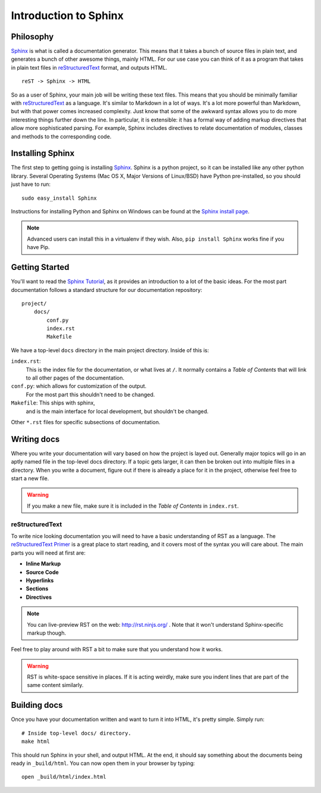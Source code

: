 ======================
Introduction to Sphinx
======================

Philosophy
----------

`Sphinx`_ is what is called a documentation generator.
This means that it takes a bunch of source files in plain text,
and generates a bunch of other awesome things, mainly HTML.
For our use case you can think of it as a program that takes in plain text
files in `reStructuredText`_ format, and outputs HTML.

.. _reStructuredText: http://sphinx-doc.org/rest.html

::

    reST -> Sphinx -> HTML

So as a user of Sphinx, your main job will be writing these text files.
This means that you should be minimally familiar with `reStructuredText`_ as
a language.
It's similar to Markdown in a lot of ways.
It's a lot more powerful than Markdown,
but with that power comes increased
complexity.
Just know that some of the awkward syntax allows you to do more interesting
things further down the line.
In particular, it is extensible: it has a formal way of adding markup
directives that allow more sophisticated parsing. 
For example, Sphinx includes directives to relate documentation of 
modules, classes and methods to the corresponding code.

Installing Sphinx
-----------------

The first step to getting going is installing `Sphinx`_.
Sphinx is a python project, so it can be installed like any other python library.
Several Operating Systems (Mac OS X, Major Versions of Linux/BSD) have Python pre-installed,
so you should just have to run::

    sudo easy_install Sphinx

Instructions for installing Python and Sphinx on Windows can be found at the `Sphinx install page`_.

.. note:: Advanced users can install this in a virtualenv if they wish.
    Also, ``pip install Sphinx`` works fine if you have Pip.


Getting Started
---------------

You'll want to read the `Sphinx Tutorial`_,
as it provides an introduction to a lot of the basic ideas.
For the most part documentation follows a standard structure for our
documentation repository::

    project/
        docs/
            conf.py
            index.rst
            Makefile

We have a top-level ``docs`` directory in the main project directory.
Inside of this is:

``index.rst``:
    This is the index file for the documentation, or what lives at ``/``.
    It normally contains a *Table of Contents* that will link to all other
    pages of the documentation.

``conf.py``: which allows for customization of the output.
    For the most part this shouldn't need to be changed.

``Makefile``: This ships with sphinx,
    and is the main interface for local development,
    but shouldn't be changed.

Other ``*.rst`` files for specific subsections of documentation.

Writing docs
------------

Where you write your documentation will vary based on how the project is
layed out.
Generally major topics will go in an aptly named file in the
top-level docs directory.
If a topic gets larger, it can then be broken out into multiple files in a
directory.
When you write a document, figure out if there is already a place for it in
the project, otherwise feel free to start a new file.

.. warning:: If you make a new file, make sure it is included in the *Table
    of Contents* in ``index.rst``.

reStructuredText
~~~~~~~~~~~~~~~~

To write nice looking documentation you will need to have a basic
understanding of RST as a language.
The `reStructuredText Primer`_ is a great place to start reading, and it
covers most of the syntax you will care about.
The main parts you will need at first are:

* **Inline Markup**
* **Source Code**
* **Hyperlinks**
* **Sections**
* **Directives**

.. note:: You can live-preview RST on the web: http://rst.ninjs.org/
          . Note that it won't understand Sphinx-specific markup though.

Feel free to play around with RST a bit to make sure that you understand how
it works.

.. warning:: RST is white-space sensitive in places.
    If it is acting weirdly, make sure you indent lines that are part of the
    same content similarly.

.. _Sphinx: http://sphinx-doc.org/
.. _headings: http://sphinx.pocoo.org/rest.html#sections
.. _Sphinx Tutorial: http://sphinx-doc.org/tutorial.html#setting-up-the-documentation-sources
.. _reStructuredText Primer:  http://sphinx.pocoo.org/rest.html#rst-primer
.. _Sphinx install page: http://sphinx-doc.org/install.html#windows-install-python-and-sphinx


Building docs
-------------

Once you have your documentation written and want to turn it into HTML,
it's pretty simple. Simply run::

    # Inside top-level docs/ directory.
    make html

This should run Sphinx in your shell, and output HTML.
At the end, it should say something about the documents being ready in
``_build/html``.
You can now open them in your browser by typing::

    open _build/html/index.html


